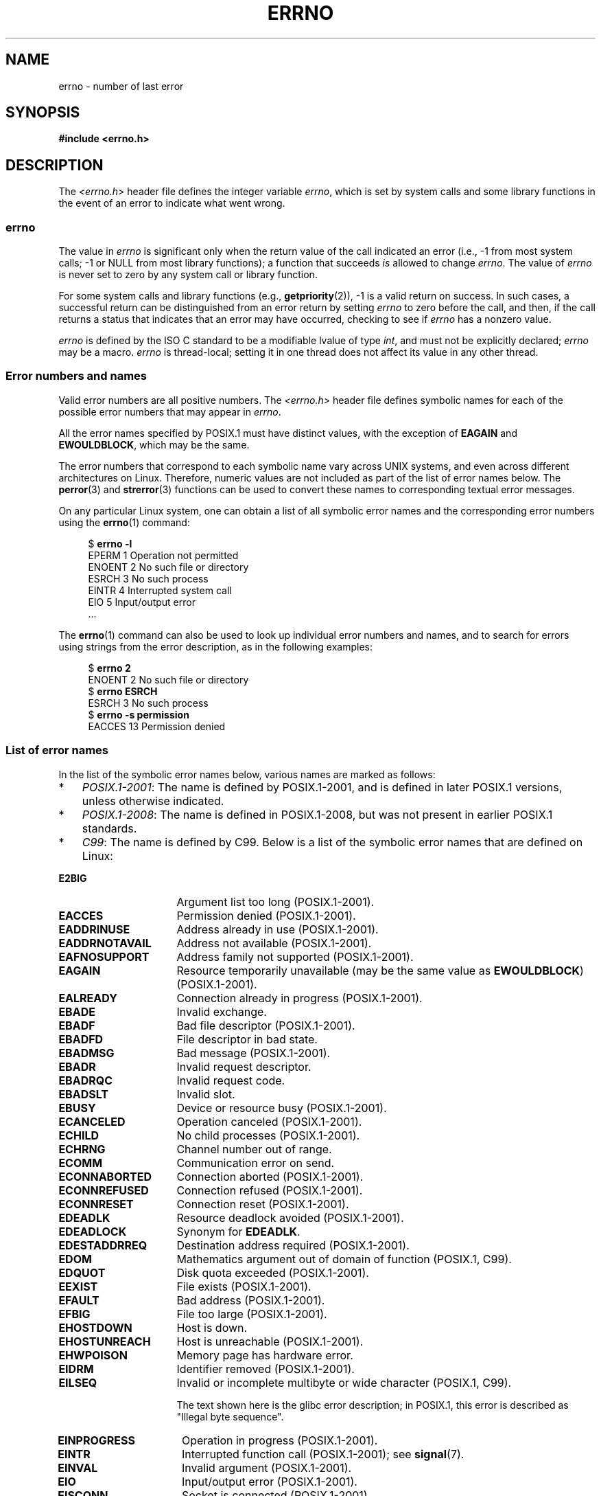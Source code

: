 .\" Copyright (c) 1996 Andries Brouwer (aeb@cwi.nl)
.\"
.\" %%%LICENSE_START(GPLv2+_DOC_FULL)
.\" This is free documentation; you can redistribute it and/or
.\" modify it under the terms of the GNU General Public License as
.\" published by the Free Software Foundation; either version 2 of
.\" the License, or (at your option) any later version.
.\"
.\" The GNU General Public License's references to "object code"
.\" and "executables" are to be interpreted as the output of any
.\" document formatting or typesetting system, including
.\" intermediate and printed output.
.\"
.\" This manual is distributed in the hope that it will be useful,
.\" but WITHOUT ANY WARRANTY; without even the implied warranty of
.\" MERCHANTABILITY or FITNESS FOR A PARTICULAR PURPOSE.  See the
.\" GNU General Public License for more details.
.\"
.\" You should have received a copy of the GNU General Public
.\" License along with this manual; if not, see
.\" <http://www.gnu.org/licenses/>.
.\" %%%LICENSE_END
.\"
.\" 5 Oct 2002, Modified by Michael Kerrisk <mtk.manpages@gmail.com>
.\" 	Updated for POSIX.1 2001
.\" 2004-12-17 Martin Schulze <joey@infodrom.org>, mtk
.\"	Removed errno declaration prototype, added notes
.\" 2006-02-09 Kurt Wall, mtk
.\"     Added non-POSIX errors
.\"
.TH ERRNO 3 2018-02-02 "" "Linux Programmer's Manual"
.SH NAME
errno \- number of last error
.SH SYNOPSIS
.B #include <errno.h>
.\".PP
.\".BI "extern int " errno ;
.SH DESCRIPTION
The
.I <errno.h>
header file defines the integer variable
.IR errno ,
which is set by system calls and some library functions in the event
of an error to indicate what went wrong.
.\"
.SS errno
The value in
.I errno
is significant only when the return value of
the call indicated an error
(i.e., \-1 from most system calls;
\-1 or NULL from most library functions);
a function that succeeds
.I is
allowed to change
.IR errno .
The value of
.I errno
is never set to zero by any system call or library function.
.PP
For some system calls and library functions (e.g.,
.BR getpriority (2)),
\-1 is a valid return on success.
In such cases, a successful return can be distinguished from an error
return by setting
.I errno
to zero before the call, and then,
if the call returns a status that indicates that an error
may have occurred, checking to see if
.I errno
has a nonzero value.
.PP
.I errno
is defined by the ISO C standard to be a modifiable lvalue
of type
.IR int ,
and must not be explicitly declared;
.I errno
may be a macro.
.I errno
is thread-local; setting it in one thread
does not affect its value in any other thread.
.\"
.SS Error numbers and names
Valid error numbers are all positive numbers.
The
.I <errno.h>
header file defines symbolic names for each
of the possible error numbers that may appear in
.IR errno .
.PP
All the error names specified by POSIX.1
must have distinct values, with the exception of
.B EAGAIN
and
.BR EWOULDBLOCK ,
which may be the same.
.PP
The error numbers that correspond to each symbolic name
vary across UNIX systems,
and even across different architectures on Linux.
Therefore, numeric values are not included as part of the list of
error names below.
The
.BR perror (3)
and
.BR strerror (3)
functions can be used to convert these names to
corresponding textual error messages.
.PP
On any particular Linux system,
one can obtain a list of all symbolic error names and
the corresponding error numbers using the
.BR errno (1)
command:
.PP
.in +4n
.EX
$ \fBerrno \-l\fP
EPERM 1 Operation not permitted
ENOENT 2 No such file or directory
ESRCH 3 No such process
EINTR 4 Interrupted system call
EIO 5 Input/output error
\&...
.EE
.in
.PP
The
.BR errno (1)
command can also be used to look up individual error numbers and names,
and to search for errors using strings from the error description,
as in the following examples:
.PP
.in +4n
.EX
$ \fBerrno 2\fP
ENOENT 2 No such file or directory
$ \fBerrno ESRCH\fP
ESRCH 3 No such process
$ \fBerrno \-s permission\fP
EACCES 13 Permission denied
.EE
.in
.PP
.\" POSIX.1 (2001 edition) lists the following symbolic error names.  Of
.\" these, \fBEDOM\fP and \fBERANGE\fP are in the ISO C standard.  ISO C
.\" Amendment 1 defines the additional error number \fBEILSEQ\fP for
.\" coding errors in multibyte or wide characters.
.\"
.SS List of error names
In the list of the symbolic error names below,
various names are marked as follows:
.IP * 3
.IR POSIX.1-2001 :
The name is defined by POSIX.1-2001,
and is defined in later POSIX.1 versions, unless otherwise indicated.
.IP *
.IR POSIX.1-2008 :
The name is defined in POSIX.1-2008,
but was not present in earlier POSIX.1 standards.
.IP *
.IR C99 :
The name is defined by C99.
Below is a list of the symbolic error names that are defined on Linux:
.TP 16
.B E2BIG
Argument list too long (POSIX.1-2001).
.TP
.B EACCES
Permission denied (POSIX.1-2001).
.TP
.B EADDRINUSE
Address already in use (POSIX.1-2001).
.TP
.B EADDRNOTAVAIL
Address not available (POSIX.1-2001).
.\" EADV is only an error on HURD(?)
.TP
.B EAFNOSUPPORT
Address family not supported (POSIX.1-2001).
.TP
.B EAGAIN
Resource temporarily unavailable (may be the same value as
.BR EWOULDBLOCK )
(POSIX.1-2001).
.TP
.B EALREADY
Connection already in progress (POSIX.1-2001).
.TP
.B EBADE
Invalid exchange.
.TP
.B EBADF
Bad file descriptor (POSIX.1-2001).
.TP
.B EBADFD
File descriptor in bad state.
.TP
.B EBADMSG
Bad message (POSIX.1-2001).
.TP
.B EBADR
Invalid request descriptor.
.TP
.B EBADRQC
Invalid request code.
.TP
.B EBADSLT
Invalid slot.
.\" EBFONT is defined but appears not to be used by kernel or glibc.
.TP
.B EBUSY
Device or resource busy (POSIX.1-2001).
.TP
.B ECANCELED
Operation canceled (POSIX.1-2001).
.TP
.B ECHILD
No child processes (POSIX.1-2001).
.TP
.B ECHRNG
Channel number out of range.
.TP
.B ECOMM
Communication error on send.
.TP
.B ECONNABORTED
Connection aborted (POSIX.1-2001).
.TP
.B ECONNREFUSED
Connection refused (POSIX.1-2001).
.TP
.B ECONNRESET
Connection reset (POSIX.1-2001).
.TP
.B EDEADLK
Resource deadlock avoided (POSIX.1-2001).
.TP
.B EDEADLOCK
Synonym for
.BR EDEADLK .
.TP
.B EDESTADDRREQ
Destination address required (POSIX.1-2001).
.TP
.B EDOM
Mathematics argument out of domain of function (POSIX.1, C99).
.\" EDOTDOT is defined but appears to be unused
.TP
.B EDQUOT
.\" POSIX just says "Reserved"
Disk quota exceeded (POSIX.1-2001).
.TP
.B EEXIST
File exists (POSIX.1-2001).
.TP
.B EFAULT
Bad address (POSIX.1-2001).
.TP
.B EFBIG
File too large (POSIX.1-2001).
.TP
.B EHOSTDOWN
Host is down.
.TP
.B EHOSTUNREACH
Host is unreachable (POSIX.1-2001).
.TP
.B EHWPOISON
Memory page has hardware error.
.TP
.B EIDRM
Identifier removed (POSIX.1-2001).
.TP
.B EILSEQ
Invalid or incomplete multibyte or wide character (POSIX.1, C99).
.IP
The text shown here is the glibc error description;
in POSIX.1, this error is described as "Illegal byte sequence".
.TP
.B EINPROGRESS
Operation in progress (POSIX.1-2001).
.TP
.B EINTR
Interrupted function call (POSIX.1-2001); see
.BR signal (7).
.TP
.B EINVAL
Invalid argument (POSIX.1-2001).
.TP
.B EIO
Input/output error (POSIX.1-2001).
.TP
.B EISCONN
Socket is connected (POSIX.1-2001).
.TP
.B EISDIR
Is a directory (POSIX.1-2001).
.TP
.B EISNAM
Is a named type file.
.TP
.B EKEYEXPIRED
Key has expired.
.TP
.B EKEYREJECTED
Key was rejected by service.
.TP
.B EKEYREVOKED
Key has been revoked.
.TP
.B EL2HLT
Level 2 halted.
.TP
.B EL2NSYNC
Level 2 not synchronized.
.TP
.B EL3HLT
Level 3 halted.
.TP
.B EL3RST
Level 3 reset.
.TP
.B ELIBACC
Cannot access a needed shared library.
.TP
.B ELIBBAD
Accessing a corrupted shared library.
.TP
.B ELIBMAX
Attempting to link in too many shared libraries.
.TP
.B ELIBSCN
\&.lib section in a.out corrupted
.TP
.B ELIBEXEC
Cannot exec a shared library directly.
.TP
.B ELNRANGE
.\" ELNRNG appears to be used by a few drivers
Link number out of range.
.TP
.B ELOOP
Too many levels of symbolic links (POSIX.1-2001).
.TP
.B EMEDIUMTYPE
Wrong medium type.
.TP
.B EMFILE
Too many open files (POSIX.1-2001).
Commonly caused by exceeding the
.BR RLIMIT_NOFILE
resource limit described in
.BR getrlimit (2).
.TP
.B EMLINK
Too many links (POSIX.1-2001).
.TP
.B EMSGSIZE
Message too long (POSIX.1-2001).
.TP
.B EMULTIHOP
.\" POSIX says "Reserved"
Multihop attempted (POSIX.1-2001).
.TP
.B ENAMETOOLONG
Filename too long (POSIX.1-2001).
.\" ENAVAIL is defined, but appears not to be used
.TP
.B ENETDOWN
Network is down (POSIX.1-2001).
.TP
.B ENETRESET
Connection aborted by network (POSIX.1-2001).
.TP
.B ENETUNREACH
Network unreachable (POSIX.1-2001).
.TP
.B ENFILE
Too many open files in system (POSIX.1-2001).
On Linux, this is probably a result of encountering the
.IR /proc/sys/fs/file-max
limit (see
.BR proc (5)).
.TP
.B ENOANO
.\" ENOANO appears to be used by a few drivers
No anode.
.TP
.B ENOBUFS
No buffer space available (POSIX.1 (XSI STREAMS option)).
.\" ENOCSI is defined but appears to be unused.
.TP
.B ENODATA
No message is available on the STREAM head read queue (POSIX.1-2001).
.TP
.B ENODEV
No such device (POSIX.1-2001).
.TP
.B ENOENT
No such file or directory (POSIX.1-2001).
.IP
Typically, this error results when a specified pathname does not exist,
or one of the components in the directory prefix of a pathname does not exist,
or the specified pathname is a dangling symbolic link.
.TP
.B ENOEXEC
Exec format error (POSIX.1-2001).
.TP
.B ENOKEY
Required key not available.
.TP
.B ENOLCK
No locks available (POSIX.1-2001).
.TP
.B ENOLINK
.\" POSIX says "Reserved"
Link has been severed (POSIX.1-2001).
.TP
.B ENOMEDIUM
No medium found.
.TP
.B ENOMEM
Not enough space/cannot allocate memory (POSIX.1-2001).
.TP
.B ENOMSG
No message of the desired type (POSIX.1-2001).
.TP
.B ENONET
Machine is not on the network.
.TP
.B ENOPKG
Package not installed.
.TP
.B ENOPROTOOPT
Protocol not available (POSIX.1-2001).
.TP
.B ENOSPC
No space left on device (POSIX.1-2001).
.TP
.B ENOSR
No STREAM resources (POSIX.1 (XSI STREAMS option)).
.TP
.B ENOSTR
Not a STREAM (POSIX.1 (XSI STREAMS option)).
.TP
.B ENOSYS
Function not implemented (POSIX.1-2001).
.TP
.B ENOTBLK
Block device required.
.TP
.B ENOTCONN
The socket is not connected (POSIX.1-2001).
.TP
.B ENOTDIR
Not a directory (POSIX.1-2001).
.TP
.B ENOTEMPTY
Directory not empty (POSIX.1-2001).
.\" ENOTNAM is defined but appears to be unused.
.TP
.B ENOTRECOVERABLE
State not recoverable (POSIX.1-2008).
.TP
.B ENOTSOCK
Not a socket (POSIX.1-2001).
.TP
.B ENOTSUP
Operation not supported (POSIX.1-2001).
.TP
.B ENOTTY
Inappropriate I/O control operation (POSIX.1-2001).
.TP
.B ENOTUNIQ
Name not unique on network.
.TP
.B ENXIO
No such device or address (POSIX.1-2001).
.TP
.B EOPNOTSUPP
Operation not supported on socket (POSIX.1-2001).
.IP
.RB ( ENOTSUP
and
.B EOPNOTSUPP
have the same value on Linux, but
according to POSIX.1 these error values should be distinct.)
.TP
.B EOVERFLOW
Value too large to be stored in data type (POSIX.1-2001).
.TP
.B EOWNERDEAD
.\" Used at least by the user-space side of rubost mutexes
Owner died (POSIX.1-2008).
.TP
.B EPERM
Operation not permitted (POSIX.1-2001).
.TP
.B EPFNOSUPPORT
Protocol family not supported.
.TP
.B EPIPE
Broken pipe (POSIX.1-2001).
.TP
.B EPROTO
Protocol error (POSIX.1-2001).
.TP
.B EPROTONOSUPPORT
Protocol not supported (POSIX.1-2001).
.TP
.B EPROTOTYPE
Protocol wrong type for socket (POSIX.1-2001).
.TP
.B ERANGE
Result too large (POSIX.1, C99).
.TP
.B EREMCHG
Remote address changed.
.TP
.B EREMOTE
Object is remote.
.TP
.B EREMOTEIO
Remote I/O error.
.TP
.B ERESTART
Interrupted system call should be restarted.
.TP
.B ERFKILL
.\" ERFKILL appears to be used by various drivers
Operation not possible due to RF-kill.
.TP
.B EROFS
Read-only filesystem (POSIX.1-2001).
.TP
.B ESHUTDOWN
Cannot send after transport endpoint shutdown.
.TP
.B ESPIPE
Invalid seek (POSIX.1-2001).
.TP
.B ESOCKTNOSUPPORT
Socket type not supported.
.TP
.B ESRCH
No such process (POSIX.1-2001).
.\" ESRMNT is defined but appears not to be used
.TP
.B ESTALE
Stale file handle (POSIX.1-2001).
.IP
This error can occur for NFS and for other filesystems.
.TP
.B ESTRPIPE
Streams pipe error.
.TP
.B ETIME
Timer expired
(POSIX.1 (XSI STREAMS option)).
.IP
(POSIX.1 says "STREAM
.BR ioctl (2)
timeout".)
.TP
.B ETIMEDOUT
Connection timed out (POSIX.1-2001).
.TP
.B ETOOMANYREFS
.\" ETOOMANYREFS seems to be used in net/unix/af_unix.c
Too many references: cannot splice.
.TP
.B ETXTBSY
Text file busy (POSIX.1-2001).
.TP
.B EUCLEAN
Structure needs cleaning.
.TP
.B EUNATCH
Protocol driver not attached.
.TP
.B EUSERS
Too many users.
.TP
.B EWOULDBLOCK
Operation would block (may be same value as
.BR EAGAIN )
(POSIX.1-2001).
.TP
.B EXDEV
Improper link (POSIX.1-2001).
.TP
.B EXFULL
Exchange full.
.SH NOTES
A common mistake is to do
.PP
.in +4n
.EX
if (somecall() == \-1) {
    printf("somecall() failed\en");
    if (errno == ...) { ... }
}
.EE
.in
.PP
where
.I errno
no longer needs to have the value it had upon return from
.IR somecall ()
(i.e., it may have been changed by the
.BR printf (3)).
If the value of
.I errno
should be preserved across a library call, it must be saved:
.PP
.in +4n
.EX
if (somecall() == \-1) {
    int errsv = errno;
    printf("somecall() failed\en");
    if (errsv == ...) { ... }
}
.EE
.in
.PP
On some ancient systems,
.I <errno.h>
was not present or did not declare
.IR errno ,
so that it was necessary to declare
.I errno
manually
(i.e.,
.IR "extern int errno" ).
.BR "Do not do this" .
It long ago ceased to be necessary,
and it will cause problems with modern versions of the C library.
.SH SEE ALSO
.BR errno (1),  \" In the moreutils package
.BR err (3),
.BR error (3),
.BR perror (3),
.BR strerror (3)
.SH COLOPHON
This page is part of release 4.16 of the Linux
.I man-pages
project.
A description of the project,
information about reporting bugs,
and the latest version of this page,
can be found at
\%https://www.kernel.org/doc/man\-pages/.
